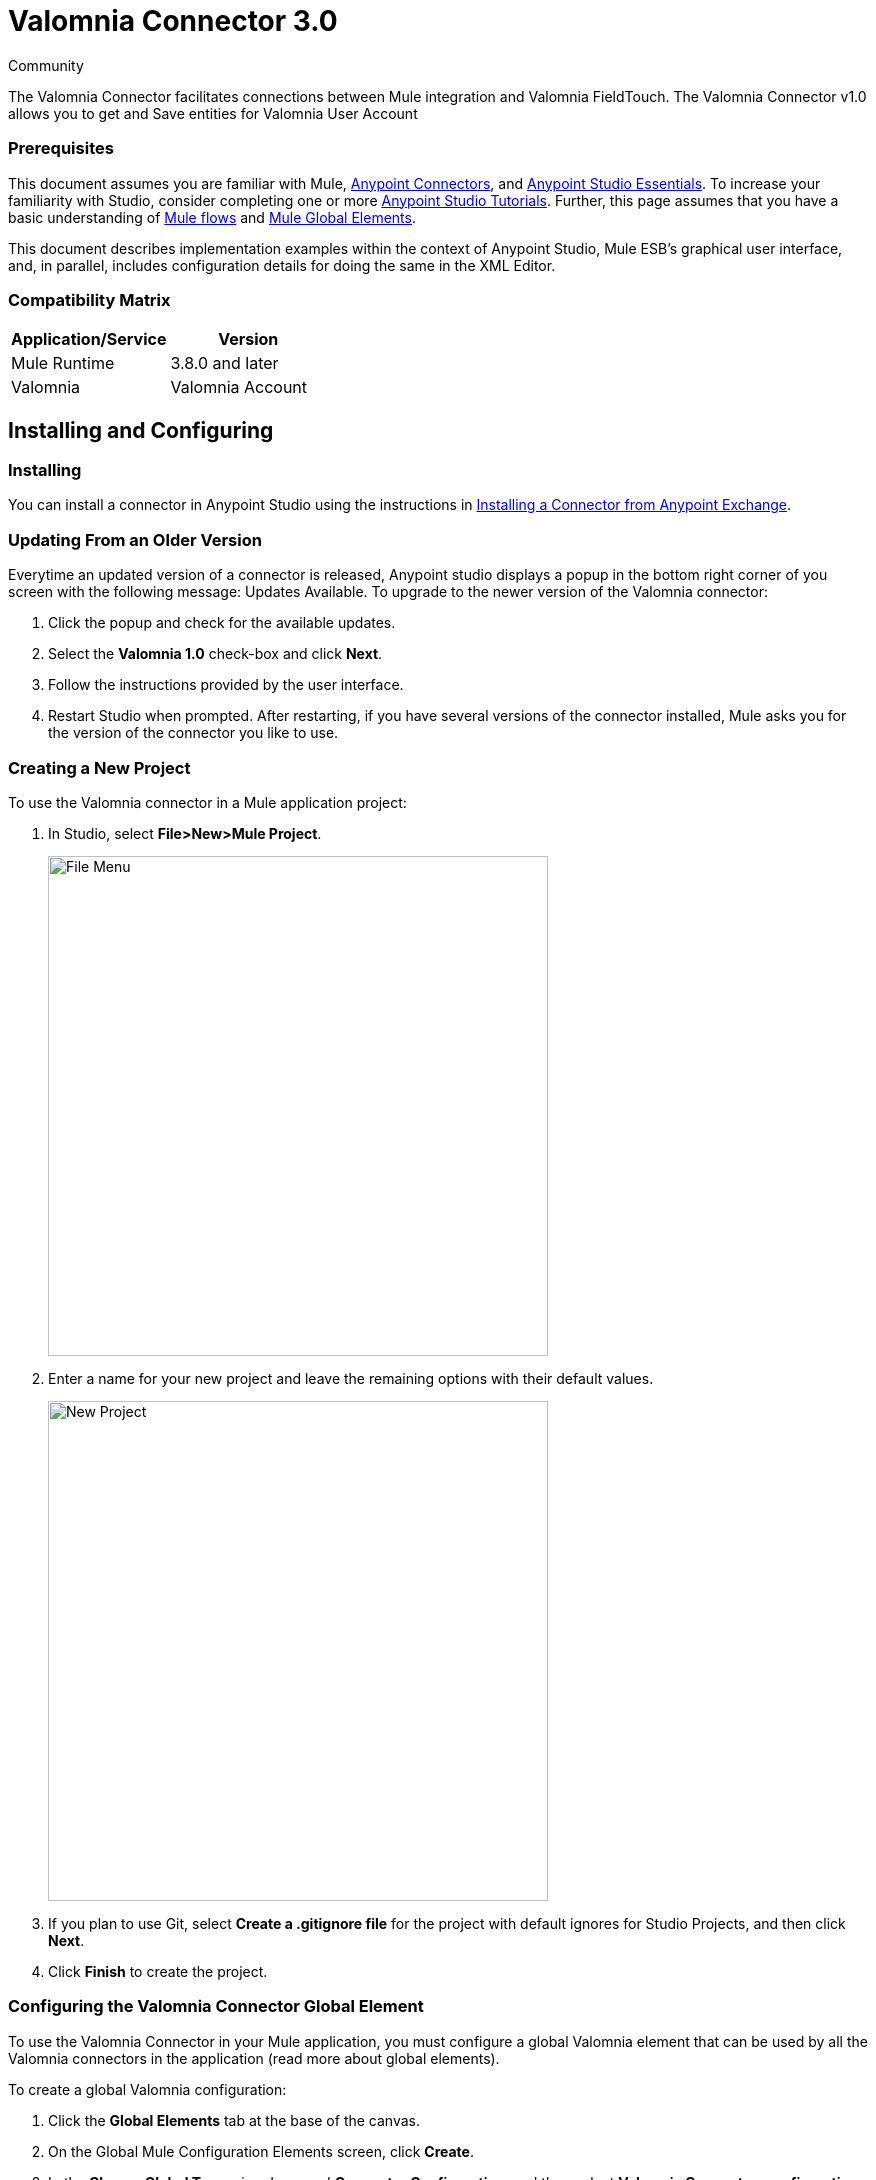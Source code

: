 ﻿= Valomnia Connector 3.0

:toc: macro
:toc-title: Contents:

:imagesdir: .\images

:source-highlighter: prettify

:!numbered:

[green]#Community#

The Valomnia Connector facilitates connections between Mule integration and Valomnia FieldTouch. The Valomnia Connector v1.0 allows you to get and Save  entities for Valomnia   User Account 

=== Prerequisites

This document assumes you are familiar with Mule, http://www.mulesoft.org/documentation/display/current/Anypoint+Connectors[Anypoint Connectors],
and http://www.mulesoft.org/documentation/display/current/Anypoint+Studio+Essentials[Anypoint Studio Essentials]. To increase your familiarity with Studio,
consider completing one or more http://www.mulesoft.org/documentation/display/current/Anypoint+Connector+Tutorial[Anypoint Studio Tutorials]. Further,
this page assumes that you have a basic understanding of http://www.mulesoft.org/documentation/display/current/Elements+in+a+Mule+Flow[Mule flows] and
http://www.mulesoft.org/documentation/display/current/Global+Elements[Mule Global Elements].

This document describes implementation examples within the context of Anypoint Studio, Mule ESB’s graphical user interface, and, in parallel,
includes configuration details for doing the same in the XML Editor.

=== Compatibility Matrix

[width="100%", options="header"]
|=======
|Application/Service |Version
|Mule Runtime |3.8.0 and later
|Valomnia | Valomnia Account
|=======

== Installing and Configuring

=== Installing
You can install a connector in Anypoint Studio using the instructions in http://www.mulesoft.org/documentation/display/current/Anypoint+Exchange[Installing a Connector from Anypoint Exchange].

=== Updating From an Older Version

Everytime an updated version of a connector is released, Anypoint studio displays a popup in the bottom right corner of you screen with the following message: Updates Available.
To upgrade to the newer version of the Valomnia connector:

1. Click the popup and check for the available updates.
2. Select the *Valomnia 1.0* check-box and click *Next*.
3. Follow the instructions provided by the user interface.
4. Restart Studio when prompted.
After restarting, if you have several versions of the connector installed, Mule asks you for the version of the connector you like to use.

=== Creating a New Project
To use the Valomnia connector in a Mule application project:

. In Studio, select *File>New>Mule Project*.
+
image::filenew.png[File Menu, 500]
+
. Enter a name for your new project and leave the remaining options with their default values.
+
image::valomnia.PNG[New Project, 500]
+
. If you plan to use Git, select *Create a .gitignore file* for the project with default ignores for Studio Projects, and then click *Next*.
. Click *Finish* to create the project.


=== Configuring the Valomnia Connector Global Element
To use the Valomnia Connector in your Mule application, you must configure a global Valomnia element that can be used by all the Valomnia connectors in the application (read more about global elements).

To create a global Valomnia configuration:

1.  Click the *Global Elements* tab at the base of the canvas.
2.  On the Global Mule Configuration Elements screen, click *Create*.
3.  In the *Choose Global Type* wizard, expand *Connector Configuration*, and then select *Valomnia Connector: configuration (Signature)*.
+
image::valomnia.PNG[Connector Configuration, 500]
+
4.  Click *OK*.
5.  Enter the global element properties:

a. For Valomnia Connector: Configuration:
+
image::Configuration.PNG[Global Configuration, 500]
+
[width="100%", options="header"]
|=======
|Field|Description
|Name|Alphanumeric text string that uniquely identifies the user who owns the account
|Username|Key that plays the role of a username
|Password|Key that plays the role of a password
|baseUrl|Valomnia  BaseUrl reference.=======
+
[NOTE]
====
In the image above, the placeholder values refer to a configuration file placed in the src folder of your projecthttps://developer.mulesoft.com/docs/display/current/Configuring+Properties [Learn how to configure properties]. You can either enter your credentials into the global configuration properties, or reference a configuration file that contains these values. For simpler maintenance and better re-usability of your project, Mule recommends that you use a configuration file. Keeping these values in a separate file is useful if you need to deploy to different environments, such as production, development, and QA, where your access credentials differ. See https://developer.mulesoft.com/docs/display/current/Deploying+to+Multiple+Environments[Deploying to Multiple Environments] for instructions on how to manage this.
====

6. Click *Validate Config* to confirm that the parameters of your global configuration are accurate, and that Mule is able to successfully connect to PayPal. Read more about http://www.mulesoft.org/documentation/display/current/Testing+Connections[Testing Connections].
7. Click *OK* to save the global connector configurations.

== Using the Connector
The PayPal Connector v3.0 is  an operation-based connector,
which means that when you add the connector to your flow,
you need to configure a specific operation (Invoke operation)
for the connector to perform. The XML element for the Invoke operation
is
[source,xml]
----
<paypal:invoke>
----

After you call the Invoke operation, you can use the Service and Operation
fields to select a method that you want to execute. The PayPal connector v3.0 allows you to
use all the SOAP API's exposed by PayPal WSDL file.

=== Use Cases
Below are a few common use case for the PayPal Connector v5.0:

* Read balance for the PayPal Account
* Accept payments from merchants
* Accept bulk payments.

Please refer to https://developer.paypal.com/docs/classic/api/[PayPal API reference] to know the possible use cases.

=== Adding the PayPal Connector 5.0 to a Flow
. Create a new Mule project in Anypoint Studio.
. Drag the PayPal connector onto the canvas, then select it to open the properties editor.
. Configure the connector's parameters:
+
image::GetBalanceConfig.png[Connector Parameters, 500]
+
[width="100%", options="header"]
|=======
|Field |Description
|Display Name |Enter a unique label for the connector
|Connector Configuration |Select a global PayPal connector element from the drop-drown.
|Operation |Invoke.
|Service |Select a Service from the drop-down.
|Operation| Select the operation to perform on the table your select.
|=======
+
. Click the blank space on the canvas to save your connector configurations.

== Example Use Case

Create a Mule flow to get balance from the PayPal account.

image::getbalanceflow.png[Demo Flow, 500]

. Create a Mule project in your Anypoint Studio.
. Drag an HTTP connector into the canvas, then select it to open the properties editor console.
. Add a new HTTP Listener Configuration global element:
.. In General Settings, click the *+* button:
+
image::HTTP.png[HTTP Listener, 500]
+
.. Configure the following HTTP parameters, while retaining the default values for the other fields, expect base path:
+
image::httplistenerconfiguration.png[HTTP Parameters, 500]
+
[width="100%", options="header"]
|=======
|Field |Value
|Name |HTTP_Listener_Configuration
|Port|8081
|=======
+
.. Reference the HTTP Listener Configuration global element and set the path to '/getbalance':
. Drag a PayPal Connector v3.0 into the flow.
. If you haven't already created a PayPal global element, add one by clicking the plus sign next to the Connector Configuration field.
. Configure the global element.
+
image::DemoGloablElement.png[Global Configuration, 500]
+
. Click *Validate Config* to confirm that Mule can connect with PayPal. If the connection is successful, click *OK* to save the configurations of the global element. If unsuccessful, revise or correct any incorrect parameters, then test again.
. Back in the properties editor of the PayPal Connector v3.0, configure the remaining parameters:
. Configure the remaining parameters of the connector:
+
image::GetBalanceConfig.png[Connector Parameters, 500]
+
. Drag a DataWeave Transform Message component between the HTTP connector and the PayPal Connector v3.0, then configure it as follows:
+
image::DataMapper1.png[Connector Parameters, 500]
+
. Add a Logger component between the DataWeave and PayPal Connector component to log the payload.
. Add another Logger component after the PayPal connector component to log the response.
. Add a XML to JSON transformer.
. Save and run the project as a Mule Application.
. From a browser, navigate to http://localhost:8081/paypal/getbalance?version=51.
. Mule performs the query to get the current balance in the PayPal account associated with the user defined in global element.

== Example Code

NOTE: For this code to work in Anypoint Studio, you must provide the credentials for the PayPal account. You can either replace the variables with their values in the code, or you can add a file named  mule.properties  in the  src/main/resources  folder  to provide the values for each variable.

[source,xml]
----
<?xml version="1.0" encoding="UTF-8"?>

<mule xmlns:dw="http://www.mulesoft.org/schema/mule/ee/dw" xmlns:json="http://www.mulesoft.org/schema/mule/json" xmlns:http="http://www.mulesoft.org/schema/mule/http" xmlns:paypal="http://www.mulesoft.org/schema/mule/paypal" xmlns:tracking="http://www.mulesoft.org/schema/mule/ee/tracking" xmlns="http://www.mulesoft.org/schema/mule/core" xmlns:doc="http://www.mulesoft.org/schema/mule/documentation"
	xmlns:spring="http://www.springframework.org/schema/beans" version="EE-3.7.0"
	xmlns:xsi="http://www.w3.org/2001/XMLSchema-instance"
	xsi:schemaLocation="http://www.springframework.org/schema/beans http://www.springframework.org/schema/beans/spring-beans-current.xsd
http://www.mulesoft.org/schema/mule/core http://www.mulesoft.org/schema/mule/core/current/mule.xsd
http://www.mulesoft.org/schema/mule/http http://www.mulesoft.org/schema/mule/http/current/mule-http.xsd
http://www.mulesoft.org/schema/mule/ee/tracking http://www.mulesoft.org/schema/mule/ee/tracking/current/mule-tracking-ee.xsd
http://www.mulesoft.org/schema/mule/paypal http://www.mulesoft.org/schema/mule/paypal/current/mule-paypal.xsd
http://www.mulesoft.org/schema/mule/ee/dw http://www.mulesoft.org/schema/mule/ee/dw/current/dw.xsd
http://www.mulesoft.org/schema/mule/json http://www.mulesoft.org/schema/mule/json/current/mule-json.xsd">
    <http:listener-config name="HTTP_Listener_Configuration" host="0.0.0.0" port="8081" basePath="paypal" doc:name="HTTP Listener Configuration"/>
    <paypal:config name="PayPal_Connector__configuration__Signature_" username="${config.username}" password="${config.password}" serviceAddress="${config.serviceAddress}" signature="${config.signature}" appId="${config.appId}" doc:name="PayPal Connector: configuration (Signature)"/>
    <flow name="paypal-operations-form-flow">
        <http:listener config-ref="HTTP_Listener_Configuration" path="/" doc:name="HTTP"/>
        <parse-template location="paypal-operations-demo.html" doc:name="Parse Template"/>
        <set-property propertyName="Content-Type" value="text/html" doc:name="Property"/>
    </flow>
    <flow name="getbalance-flow">
        <http:listener config-ref="HTTP_Listener_Configuration" path="/getbalance" doc:name="/getbalance"/>
        <dw:transform-message doc:name="Transform Message">
            <dw:set-payload><![CDATA[%dw 1.0
%output application/xml
%namespace ns0 urn:ebay:api:PayPalAPI
%namespace ns1 urn:ebay:apis:eBLBaseComponents
---
{
	ns0#GetBalanceReq: {
		ns0#GetBalanceRequest: {
			ns1#Version: inboundProperties.'http.query.params'.version
		}
	}
}]]></dw:set-payload>
        </dw:transform-message>
        <logger message="Before -- #[payload]" level="INFO" doc:name="Logger"/>
        <paypal:invoke config-ref="PayPal_Connector__configuration__Signature_" type="PayPalAPI||GetBalance" doc:name="PayPal Connector Get Balance"/>
        <logger message="After -- #[payload]" level="INFO" doc:name="Logger"/>
        <json:xml-to-json-transformer doc:name="XML to JSON"/>
    </flow>
    <flow name="getpaldetails-flow">
        <http:listener config-ref="HTTP_Listener_Configuration" path="/getpaldetails" doc:name="/getpaldetails"/>
        <dw:transform-message doc:name="Transform Message">
            <dw:set-payload><![CDATA[%dw 1.0
%output application/xml
%namespace ns0 urn:ebay:api:PayPalAPI
%namespace ns1 urn:ebay:apis:eBLBaseComponents
---
{
	ns0#GetPalDetailsReq: {
		ns0#GetPalDetailsRequest: {
			ns1#Version: inboundProperties.'http.query.params'.version
		}
	}
}]]></dw:set-payload>
        </dw:transform-message>
        <paypal:invoke config-ref="PayPal_Connector__configuration__Signature_" type="PayPalAPI||GetPalDetails" doc:name="PayPal Connector Get Pal Details"/>
        <json:xml-to-json-transformer doc:name="XML to JSON"/>
    </flow>
</mule>


----
== See Also

* Learn more about working with http://www.mulesoft.org/documentation/display/current/Anypoint+Connectors[Anypoint Connectors].
* Learn how to use http://www.mulesoft.org/documentation/display/current/Using+Transformers[Mule Transformers].
